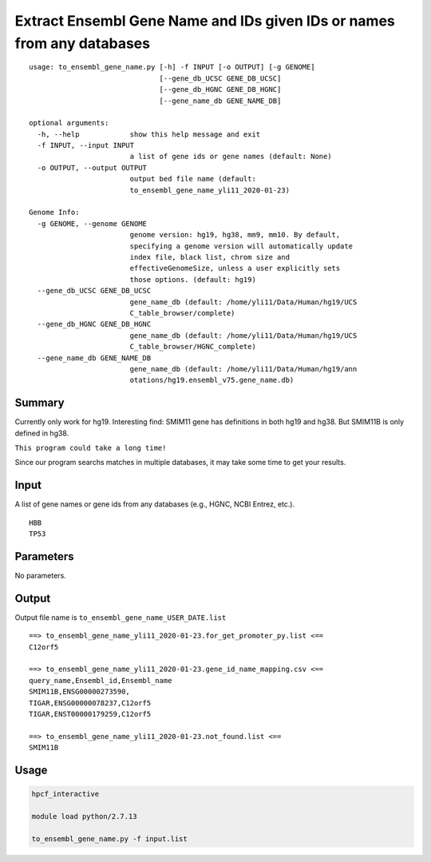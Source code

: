 Extract Ensembl Gene Name and IDs given IDs or names from any databases
===========================================================

::

	usage: to_ensembl_gene_name.py [-h] -f INPUT [-o OUTPUT] [-g GENOME]
	                               [--gene_db_UCSC GENE_DB_UCSC]
	                               [--gene_db_HGNC GENE_DB_HGNC]
	                               [--gene_name_db GENE_NAME_DB]

	optional arguments:
	  -h, --help            show this help message and exit
	  -f INPUT, --input INPUT
	                        a list of gene ids or gene names (default: None)
	  -o OUTPUT, --output OUTPUT
	                        output bed file name (default:
	                        to_ensembl_gene_name_yli11_2020-01-23)

	Genome Info:
	  -g GENOME, --genome GENOME
	                        genome version: hg19, hg38, mm9, mm10. By default,
	                        specifying a genome version will automatically update
	                        index file, black list, chrom size and
	                        effectiveGenomeSize, unless a user explicitly sets
	                        those options. (default: hg19)
	  --gene_db_UCSC GENE_DB_UCSC
	                        gene_name_db (default: /home/yli11/Data/Human/hg19/UCS
	                        C_table_browser/complete)
	  --gene_db_HGNC GENE_DB_HGNC
	                        gene_name_db (default: /home/yli11/Data/Human/hg19/UCS
	                        C_table_browser/HGNC_complete)
	  --gene_name_db GENE_NAME_DB
	                        gene_name_db (default: /home/yli11/Data/Human/hg19/ann
	                        otations/hg19.ensembl_v75.gene_name.db)


Summary
^^^^^^^

Currently only work for hg19. Interesting find: SMIM11 gene has definitions in both hg19 and hg38. But SMIM11B is only defined in hg38.

``This program could take a long time!``

Since our program searchs matches in multiple databases, it may take some time to get your results.


Input
^^^^^

A list of gene names or gene ids from any databases (e.g., HGNC, NCBI Entrez, etc.).

::

	HBB
	TP53

Parameters
^^^^^^^^^^

No parameters.


Output
^^^^^^

Output file name is ``to_ensembl_gene_name_USER_DATE.list``

::

	==> to_ensembl_gene_name_yli11_2020-01-23.for_get_promoter_py.list <==
	C12orf5

	==> to_ensembl_gene_name_yli11_2020-01-23.gene_id_name_mapping.csv <==
	query_name,Ensembl_id,Ensembl_name
	SMIM11B,ENSG00000273590,
	TIGAR,ENSG00000078237,C12orf5
	TIGAR,ENST00000179259,C12orf5

	==> to_ensembl_gene_name_yli11_2020-01-23.not_found.list <==
	SMIM11B


Usage
^^^^^

.. code:: bash

	hpcf_interactive

	module load python/2.7.13

	to_ensembl_gene_name.py -f input.list




